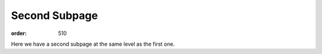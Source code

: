 Second Subpage
**************
:order: 510

Here we have a second subpage at the same level as the first one.